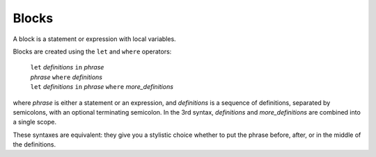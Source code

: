 Blocks
======

A block is a statement or expression with local variables.

Blocks are created using the ``let`` and ``where`` operators:

  | ``let`` *definitions* ``in`` *phrase*
  | *phrase* ``where`` *definitions*
  | ``let`` *definitions* ``in`` *phrase* ``where`` *more_definitions*

where *phrase* is either a statement or an expression,
and *definitions* is a sequence of definitions, separated by semicolons,
with an optional terminating semicolon.
In the 3rd syntax, *definitions* and *more_definitions* are combined into a single scope.

These syntaxes are equivalent: they give you a stylistic choice
whether to put the phrase before, after, or in the middle of the definitions.
